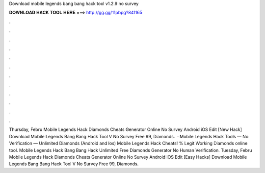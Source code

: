 Download mobile legends bang bang hack tool v1.2.9 no survey

𝐃𝐎𝐖𝐍𝐋𝐎𝐀𝐃 𝐇𝐀𝐂𝐊 𝐓𝐎𝐎𝐋 𝐇𝐄𝐑𝐄 ===> http://gg.gg/11pbpg?841165

.

.

.

.

.

.

.

.

.

.

.

.

Thursday, Febru Mobile Legends Hack Diamonds Cheats Generator Online No Survey Android iOS Edit [New Hack]  Download Mobile Legends Bang Bang Hack Tool V No Survey Free 99, Diamonds.  · Mobile Legends Hack Tools — No Verification — Unlimited Diamonds (Android and Ios) Mobile Legends Hack Cheats! % Legit Working Diamonds online tool. Mobile Legends Hack Bang Bang Hack Unlimited Free Diamonds Generator No Human Verification. Tuesday, Febru Mobile Legends Hack Diamonds Cheats Generator Online No Survey Android iOS Edit [Easy Hacks]  Download Mobile Legends Bang Bang Hack Tool V No Survey Free 99, Diamonds.